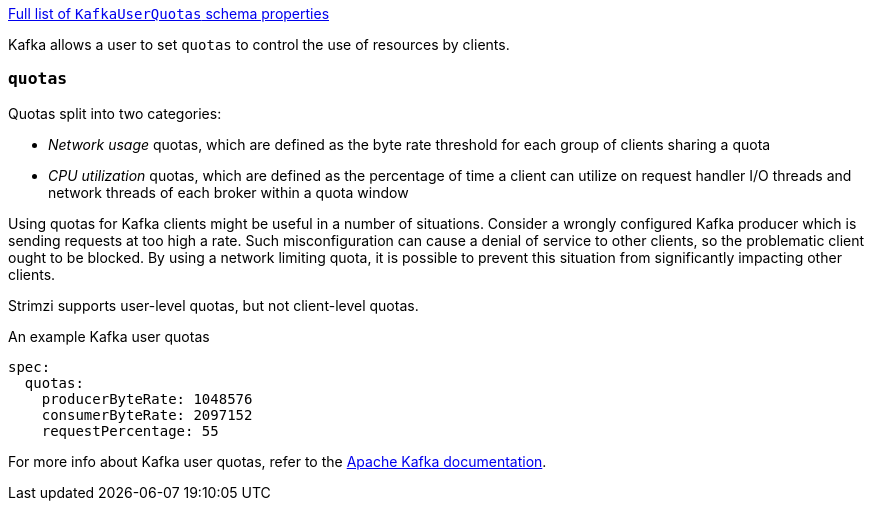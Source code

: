 xref:type-KafkaUserQuotas-schema-{context}[Full list of `KafkaUserQuotas` schema properties]

Kafka allows a user to set `quotas` to control the use of resources by clients.

=== `quotas`

Quotas split into two categories:

* _Network usage_ quotas, which are defined as the byte rate threshold for each group of clients sharing a quota
* _CPU utilization_ quotas, which are defined as the percentage of time a client can utilize on request handler I/O threads and network threads of each broker within a quota window

Using quotas for Kafka clients might be useful in a number of situations.
Consider a wrongly configured Kafka producer which is sending requests at too high a rate.
Such misconfiguration can cause a denial of service to other clients, so the problematic client ought to be blocked.
By using a network limiting quota, it is possible to prevent this situation from significantly impacting other clients.

Strimzi supports user-level quotas, but not client-level quotas.

.An example Kafka user quotas
[source,yaml,subs=attributes+]
----
spec:
  quotas:
    producerByteRate: 1048576
    consumerByteRate: 2097152
    requestPercentage: 55
----

For more info about Kafka user quotas, refer to the http://kafka.apache.org/documentation/#design_quotas[Apache Kafka documentation^].
